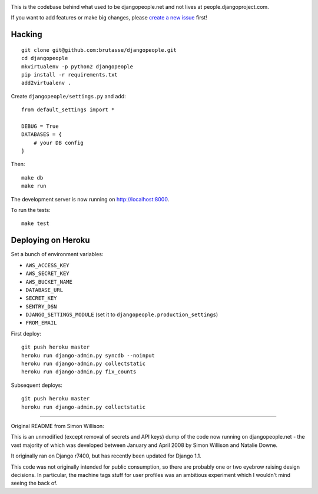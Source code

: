 .. image:: https://secure.travis-ci.org/brutasse/djangopeople.png
   :alt: Build Status
   :target: https://secure.travis-ci.org/brutasse/djangopeople

This is the codebase behind what used to be djangopeople.net and not lives at
people.djangoproject.com.

If you want to add features or make big changes, please `create a new issue`_
first!

.. _create a new issue: https://github.com/brutasse/djangopeople/issues/new

Hacking
-------

::

    git clone git@github.com:brutasse/djangopeople.git
    cd djangopeople
    mkvirtualenv -p python2 djangopeople
    pip install -r requirements.txt
    add2virtualenv .

Create ``djangopeople/settings.py`` and add::

    from default_settings import *

    DEBUG = True
    DATABASES = {
        # your DB config
    }

Then::

    make db
    make run

The development server is now running on http://localhost:8000.

To run the tests::

    make test

Deploying on Heroku
-------------------

Set a bunch of environment variables:

* ``AWS_ACCESS_KEY``
* ``AWS_SECRET_KEY``
* ``AWS_BUCKET_NAME``
* ``DATABASE_URL``
* ``SECRET_KEY``
* ``SENTRY_DSN``
* ``DJANGO_SETTINGS_MODULE`` (set it to ``djangopeople.production_settings``)
* ``FROM_EMAIL``

First deploy::

    git push heroku master
    heroku run django-admin.py syncdb --noinput
    heroku run django-admin.py collectstatic
    heroku run django-admin.py fix_counts

Subsequent deploys::

    git push heroku master
    heroku run django-admin.py collectstatic

-------

Original README from Simon Willison:

This is an unmodified (except removal of secrets and API keys) dump of the
code now running on djangopeople.net - the vast majority of which was
developed between January and April 2008 by Simon Willison and Natalie Downe.

It originally ran on Django r7400, but has recently been updated for Django 1.1.

This code was not originally intended for public consumption, so there are
probably one or two eyebrow raising design decisions. In particular, the
machine tags stuff for user profiles was an ambitious experiment which I
wouldn't mind seeing the back of.
